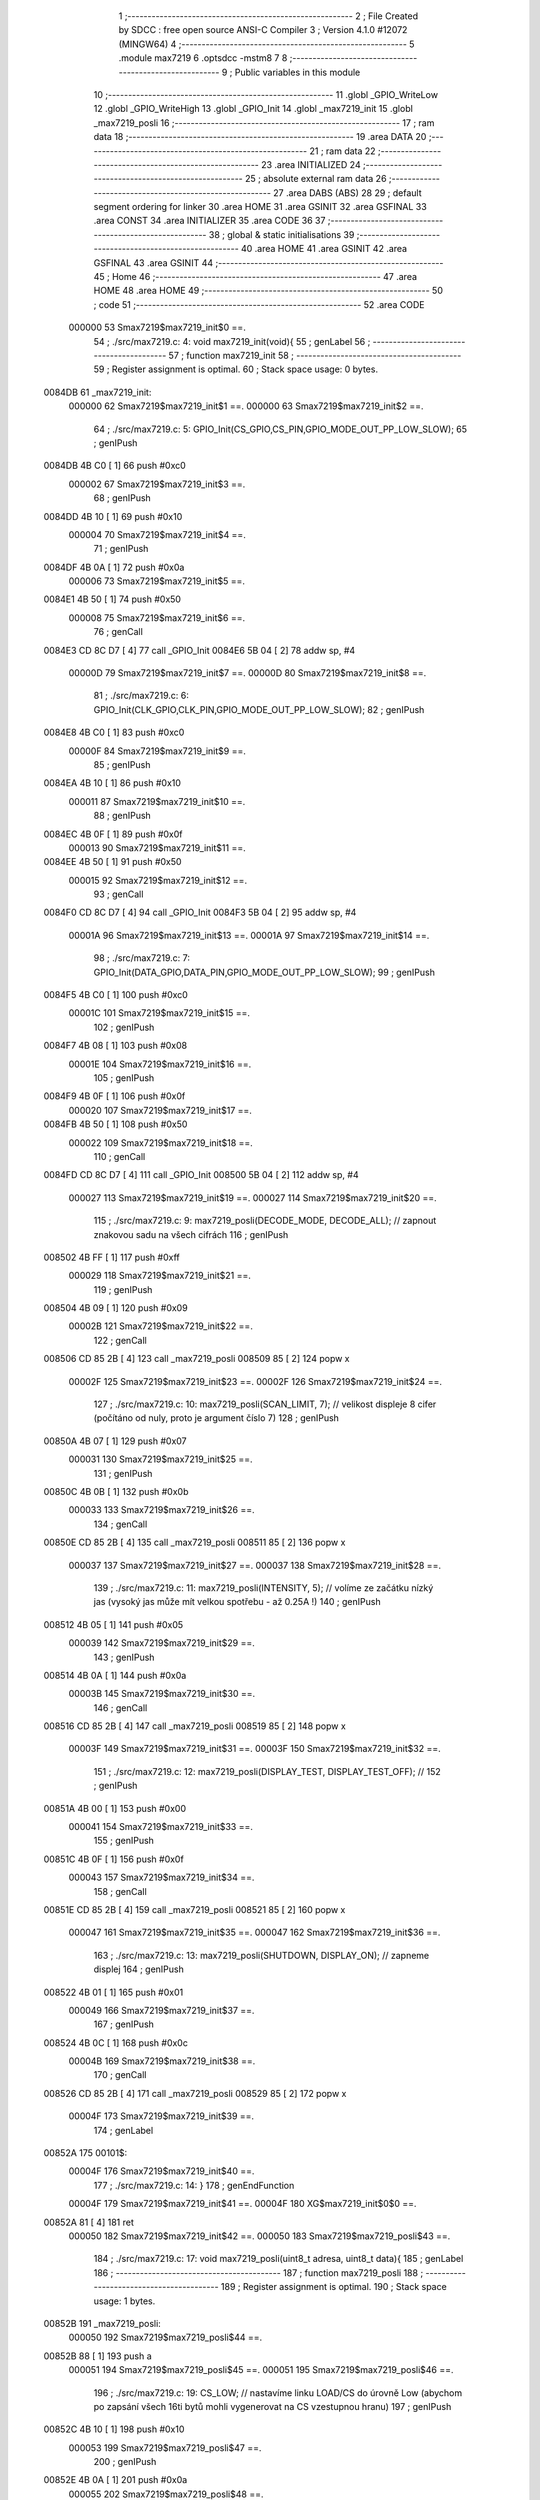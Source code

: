                                       1 ;--------------------------------------------------------
                                      2 ; File Created by SDCC : free open source ANSI-C Compiler
                                      3 ; Version 4.1.0 #12072 (MINGW64)
                                      4 ;--------------------------------------------------------
                                      5 	.module max7219
                                      6 	.optsdcc -mstm8
                                      7 	
                                      8 ;--------------------------------------------------------
                                      9 ; Public variables in this module
                                     10 ;--------------------------------------------------------
                                     11 	.globl _GPIO_WriteLow
                                     12 	.globl _GPIO_WriteHigh
                                     13 	.globl _GPIO_Init
                                     14 	.globl _max7219_init
                                     15 	.globl _max7219_posli
                                     16 ;--------------------------------------------------------
                                     17 ; ram data
                                     18 ;--------------------------------------------------------
                                     19 	.area DATA
                                     20 ;--------------------------------------------------------
                                     21 ; ram data
                                     22 ;--------------------------------------------------------
                                     23 	.area INITIALIZED
                                     24 ;--------------------------------------------------------
                                     25 ; absolute external ram data
                                     26 ;--------------------------------------------------------
                                     27 	.area DABS (ABS)
                                     28 
                                     29 ; default segment ordering for linker
                                     30 	.area HOME
                                     31 	.area GSINIT
                                     32 	.area GSFINAL
                                     33 	.area CONST
                                     34 	.area INITIALIZER
                                     35 	.area CODE
                                     36 
                                     37 ;--------------------------------------------------------
                                     38 ; global & static initialisations
                                     39 ;--------------------------------------------------------
                                     40 	.area HOME
                                     41 	.area GSINIT
                                     42 	.area GSFINAL
                                     43 	.area GSINIT
                                     44 ;--------------------------------------------------------
                                     45 ; Home
                                     46 ;--------------------------------------------------------
                                     47 	.area HOME
                                     48 	.area HOME
                                     49 ;--------------------------------------------------------
                                     50 ; code
                                     51 ;--------------------------------------------------------
                                     52 	.area CODE
                           000000    53 	Smax7219$max7219_init$0 ==.
                                     54 ;	./src/max7219.c: 4: void max7219_init(void){
                                     55 ; genLabel
                                     56 ;	-----------------------------------------
                                     57 ;	 function max7219_init
                                     58 ;	-----------------------------------------
                                     59 ;	Register assignment is optimal.
                                     60 ;	Stack space usage: 0 bytes.
      0084DB                         61 _max7219_init:
                           000000    62 	Smax7219$max7219_init$1 ==.
                           000000    63 	Smax7219$max7219_init$2 ==.
                                     64 ;	./src/max7219.c: 5: GPIO_Init(CS_GPIO,CS_PIN,GPIO_MODE_OUT_PP_LOW_SLOW);
                                     65 ; genIPush
      0084DB 4B C0            [ 1]   66 	push	#0xc0
                           000002    67 	Smax7219$max7219_init$3 ==.
                                     68 ; genIPush
      0084DD 4B 10            [ 1]   69 	push	#0x10
                           000004    70 	Smax7219$max7219_init$4 ==.
                                     71 ; genIPush
      0084DF 4B 0A            [ 1]   72 	push	#0x0a
                           000006    73 	Smax7219$max7219_init$5 ==.
      0084E1 4B 50            [ 1]   74 	push	#0x50
                           000008    75 	Smax7219$max7219_init$6 ==.
                                     76 ; genCall
      0084E3 CD 8C D7         [ 4]   77 	call	_GPIO_Init
      0084E6 5B 04            [ 2]   78 	addw	sp, #4
                           00000D    79 	Smax7219$max7219_init$7 ==.
                           00000D    80 	Smax7219$max7219_init$8 ==.
                                     81 ;	./src/max7219.c: 6: GPIO_Init(CLK_GPIO,CLK_PIN,GPIO_MODE_OUT_PP_LOW_SLOW);
                                     82 ; genIPush
      0084E8 4B C0            [ 1]   83 	push	#0xc0
                           00000F    84 	Smax7219$max7219_init$9 ==.
                                     85 ; genIPush
      0084EA 4B 10            [ 1]   86 	push	#0x10
                           000011    87 	Smax7219$max7219_init$10 ==.
                                     88 ; genIPush
      0084EC 4B 0F            [ 1]   89 	push	#0x0f
                           000013    90 	Smax7219$max7219_init$11 ==.
      0084EE 4B 50            [ 1]   91 	push	#0x50
                           000015    92 	Smax7219$max7219_init$12 ==.
                                     93 ; genCall
      0084F0 CD 8C D7         [ 4]   94 	call	_GPIO_Init
      0084F3 5B 04            [ 2]   95 	addw	sp, #4
                           00001A    96 	Smax7219$max7219_init$13 ==.
                           00001A    97 	Smax7219$max7219_init$14 ==.
                                     98 ;	./src/max7219.c: 7: GPIO_Init(DATA_GPIO,DATA_PIN,GPIO_MODE_OUT_PP_LOW_SLOW);
                                     99 ; genIPush
      0084F5 4B C0            [ 1]  100 	push	#0xc0
                           00001C   101 	Smax7219$max7219_init$15 ==.
                                    102 ; genIPush
      0084F7 4B 08            [ 1]  103 	push	#0x08
                           00001E   104 	Smax7219$max7219_init$16 ==.
                                    105 ; genIPush
      0084F9 4B 0F            [ 1]  106 	push	#0x0f
                           000020   107 	Smax7219$max7219_init$17 ==.
      0084FB 4B 50            [ 1]  108 	push	#0x50
                           000022   109 	Smax7219$max7219_init$18 ==.
                                    110 ; genCall
      0084FD CD 8C D7         [ 4]  111 	call	_GPIO_Init
      008500 5B 04            [ 2]  112 	addw	sp, #4
                           000027   113 	Smax7219$max7219_init$19 ==.
                           000027   114 	Smax7219$max7219_init$20 ==.
                                    115 ;	./src/max7219.c: 9: max7219_posli(DECODE_MODE, DECODE_ALL); // zapnout znakovou sadu na všech cifrách
                                    116 ; genIPush
      008502 4B FF            [ 1]  117 	push	#0xff
                           000029   118 	Smax7219$max7219_init$21 ==.
                                    119 ; genIPush
      008504 4B 09            [ 1]  120 	push	#0x09
                           00002B   121 	Smax7219$max7219_init$22 ==.
                                    122 ; genCall
      008506 CD 85 2B         [ 4]  123 	call	_max7219_posli
      008509 85               [ 2]  124 	popw	x
                           00002F   125 	Smax7219$max7219_init$23 ==.
                           00002F   126 	Smax7219$max7219_init$24 ==.
                                    127 ;	./src/max7219.c: 10: max7219_posli(SCAN_LIMIT, 7); // velikost displeje 8 cifer (počítáno od nuly, proto je argument číslo 7)
                                    128 ; genIPush
      00850A 4B 07            [ 1]  129 	push	#0x07
                           000031   130 	Smax7219$max7219_init$25 ==.
                                    131 ; genIPush
      00850C 4B 0B            [ 1]  132 	push	#0x0b
                           000033   133 	Smax7219$max7219_init$26 ==.
                                    134 ; genCall
      00850E CD 85 2B         [ 4]  135 	call	_max7219_posli
      008511 85               [ 2]  136 	popw	x
                           000037   137 	Smax7219$max7219_init$27 ==.
                           000037   138 	Smax7219$max7219_init$28 ==.
                                    139 ;	./src/max7219.c: 11: max7219_posli(INTENSITY, 5); // volíme ze začátku nízký jas (vysoký jas může mít velkou spotřebu - až 0.25A !)
                                    140 ; genIPush
      008512 4B 05            [ 1]  141 	push	#0x05
                           000039   142 	Smax7219$max7219_init$29 ==.
                                    143 ; genIPush
      008514 4B 0A            [ 1]  144 	push	#0x0a
                           00003B   145 	Smax7219$max7219_init$30 ==.
                                    146 ; genCall
      008516 CD 85 2B         [ 4]  147 	call	_max7219_posli
      008519 85               [ 2]  148 	popw	x
                           00003F   149 	Smax7219$max7219_init$31 ==.
                           00003F   150 	Smax7219$max7219_init$32 ==.
                                    151 ;	./src/max7219.c: 12: max7219_posli(DISPLAY_TEST, DISPLAY_TEST_OFF); // 
                                    152 ; genIPush
      00851A 4B 00            [ 1]  153 	push	#0x00
                           000041   154 	Smax7219$max7219_init$33 ==.
                                    155 ; genIPush
      00851C 4B 0F            [ 1]  156 	push	#0x0f
                           000043   157 	Smax7219$max7219_init$34 ==.
                                    158 ; genCall
      00851E CD 85 2B         [ 4]  159 	call	_max7219_posli
      008521 85               [ 2]  160 	popw	x
                           000047   161 	Smax7219$max7219_init$35 ==.
                           000047   162 	Smax7219$max7219_init$36 ==.
                                    163 ;	./src/max7219.c: 13: max7219_posli(SHUTDOWN, DISPLAY_ON); // zapneme displej
                                    164 ; genIPush
      008522 4B 01            [ 1]  165 	push	#0x01
                           000049   166 	Smax7219$max7219_init$37 ==.
                                    167 ; genIPush
      008524 4B 0C            [ 1]  168 	push	#0x0c
                           00004B   169 	Smax7219$max7219_init$38 ==.
                                    170 ; genCall
      008526 CD 85 2B         [ 4]  171 	call	_max7219_posli
      008529 85               [ 2]  172 	popw	x
                           00004F   173 	Smax7219$max7219_init$39 ==.
                                    174 ; genLabel
      00852A                        175 00101$:
                           00004F   176 	Smax7219$max7219_init$40 ==.
                                    177 ;	./src/max7219.c: 14: }
                                    178 ; genEndFunction
                           00004F   179 	Smax7219$max7219_init$41 ==.
                           00004F   180 	XG$max7219_init$0$0 ==.
      00852A 81               [ 4]  181 	ret
                           000050   182 	Smax7219$max7219_init$42 ==.
                           000050   183 	Smax7219$max7219_posli$43 ==.
                                    184 ;	./src/max7219.c: 17: void max7219_posli(uint8_t adresa, uint8_t data){
                                    185 ; genLabel
                                    186 ;	-----------------------------------------
                                    187 ;	 function max7219_posli
                                    188 ;	-----------------------------------------
                                    189 ;	Register assignment is optimal.
                                    190 ;	Stack space usage: 1 bytes.
      00852B                        191 _max7219_posli:
                           000050   192 	Smax7219$max7219_posli$44 ==.
      00852B 88               [ 1]  193 	push	a
                           000051   194 	Smax7219$max7219_posli$45 ==.
                           000051   195 	Smax7219$max7219_posli$46 ==.
                                    196 ;	./src/max7219.c: 19: CS_LOW; // nastavíme linku LOAD/CS do úrovně Low (abychom po zapsání všech 16ti bytů mohli vygenerovat na CS vzestupnou hranu)
                                    197 ; genIPush
      00852C 4B 10            [ 1]  198 	push	#0x10
                           000053   199 	Smax7219$max7219_posli$47 ==.
                                    200 ; genIPush
      00852E 4B 0A            [ 1]  201 	push	#0x0a
                           000055   202 	Smax7219$max7219_posli$48 ==.
      008530 4B 50            [ 1]  203 	push	#0x50
                           000057   204 	Smax7219$max7219_posli$49 ==.
                                    205 ; genCall
      008532 CD 8D FA         [ 4]  206 	call	_GPIO_WriteLow
      008535 5B 03            [ 2]  207 	addw	sp, #3
                           00005C   208 	Smax7219$max7219_posli$50 ==.
                           00005C   209 	Smax7219$max7219_posli$51 ==.
                                    210 ;	./src/max7219.c: 22: maska = 0b10000000; // lepší zápis je: maska = 1<<7
                                    211 ; genAssign
      008537 A6 80            [ 1]  212 	ld	a, #0x80
      008539 6B 01            [ 1]  213 	ld	(0x01, sp), a
                           000060   214 	Smax7219$max7219_posli$52 ==.
                                    215 ;	./src/max7219.c: 23: CLK_LOW; // připravíme si na CLK vstup budiče úroveň Low
                                    216 ; genIPush
      00853B 4B 10            [ 1]  217 	push	#0x10
                           000062   218 	Smax7219$max7219_posli$53 ==.
                                    219 ; genIPush
      00853D 4B 0F            [ 1]  220 	push	#0x0f
                           000064   221 	Smax7219$max7219_posli$54 ==.
      00853F 4B 50            [ 1]  222 	push	#0x50
                           000066   223 	Smax7219$max7219_posli$55 ==.
                                    224 ; genCall
      008541 CD 8D FA         [ 4]  225 	call	_GPIO_WriteLow
      008544 5B 03            [ 2]  226 	addw	sp, #3
                           00006B   227 	Smax7219$max7219_posli$56 ==.
                           00006B   228 	Smax7219$max7219_posli$57 ==.
                                    229 ;	./src/max7219.c: 24: while(maska){ // dokud jsme neposlali všech 8 bitů
                                    230 ; genLabel
      008546                        231 00104$:
                                    232 ; genIfx
      008546 0D 01            [ 1]  233 	tnz	(0x01, sp)
      008548 26 03            [ 1]  234 	jrne	00145$
      00854A CC 85 8B         [ 2]  235 	jp	00106$
      00854D                        236 00145$:
                           000072   237 	Smax7219$max7219_posli$58 ==.
                           000072   238 	Smax7219$max7219_posli$59 ==.
                                    239 ;	./src/max7219.c: 25: if(maska & adresa){ // pokud má právě vysílaný bit hodnotu 1
                                    240 ; genAnd
      00854D 7B 01            [ 1]  241 	ld	a, (0x01, sp)
      00854F 14 04            [ 1]  242 	and	a, (0x04, sp)
                                    243 ; genIfx
      008551 4D               [ 1]  244 	tnz	a
      008552 26 03            [ 1]  245 	jrne	00146$
      008554 CC 85 65         [ 2]  246 	jp	00102$
      008557                        247 00146$:
                           00007C   248 	Smax7219$max7219_posli$60 ==.
                           00007C   249 	Smax7219$max7219_posli$61 ==.
                                    250 ;	./src/max7219.c: 26: DATA_HIGH; // nastavíme budiči vstup DIN do úrovně High
                                    251 ; genIPush
      008557 4B 08            [ 1]  252 	push	#0x08
                           00007E   253 	Smax7219$max7219_posli$62 ==.
                                    254 ; genIPush
      008559 4B 0F            [ 1]  255 	push	#0x0f
                           000080   256 	Smax7219$max7219_posli$63 ==.
      00855B 4B 50            [ 1]  257 	push	#0x50
                           000082   258 	Smax7219$max7219_posli$64 ==.
                                    259 ; genCall
      00855D CD 8D F3         [ 4]  260 	call	_GPIO_WriteHigh
      008560 5B 03            [ 2]  261 	addw	sp, #3
                           000087   262 	Smax7219$max7219_posli$65 ==.
                           000087   263 	Smax7219$max7219_posli$66 ==.
                                    264 ; genGoto
      008562 CC 85 70         [ 2]  265 	jp	00103$
                                    266 ; genLabel
      008565                        267 00102$:
                           00008A   268 	Smax7219$max7219_posli$67 ==.
                           00008A   269 	Smax7219$max7219_posli$68 ==.
                                    270 ;	./src/max7219.c: 29: DATA_LOW;	// ... nastavíme budiči vstup DIN do úrovně Low
                                    271 ; genIPush
      008565 4B 08            [ 1]  272 	push	#0x08
                           00008C   273 	Smax7219$max7219_posli$69 ==.
                                    274 ; genIPush
      008567 4B 0F            [ 1]  275 	push	#0x0f
                           00008E   276 	Smax7219$max7219_posli$70 ==.
      008569 4B 50            [ 1]  277 	push	#0x50
                           000090   278 	Smax7219$max7219_posli$71 ==.
                                    279 ; genCall
      00856B CD 8D FA         [ 4]  280 	call	_GPIO_WriteLow
      00856E 5B 03            [ 2]  281 	addw	sp, #3
                           000095   282 	Smax7219$max7219_posli$72 ==.
                           000095   283 	Smax7219$max7219_posli$73 ==.
                                    284 ; genLabel
      008570                        285 00103$:
                           000095   286 	Smax7219$max7219_posli$74 ==.
                                    287 ;	./src/max7219.c: 31: CLK_HIGH; // přejdeme na CLK z úrovně Low do úrovně High, a budič si zapíše hodnotu bitu, kterou jsme nastavili na DIN
                                    288 ; genIPush
      008570 4B 10            [ 1]  289 	push	#0x10
                           000097   290 	Smax7219$max7219_posli$75 ==.
                                    291 ; genIPush
      008572 4B 0F            [ 1]  292 	push	#0x0f
                           000099   293 	Smax7219$max7219_posli$76 ==.
      008574 4B 50            [ 1]  294 	push	#0x50
                           00009B   295 	Smax7219$max7219_posli$77 ==.
                                    296 ; genCall
      008576 CD 8D F3         [ 4]  297 	call	_GPIO_WriteHigh
      008579 5B 03            [ 2]  298 	addw	sp, #3
                           0000A0   299 	Smax7219$max7219_posli$78 ==.
                           0000A0   300 	Smax7219$max7219_posli$79 ==.
                                    301 ;	./src/max7219.c: 32: maska = maska>>1; // rotujeme masku abychom v příštím kroku vysílali nižší bit
                                    302 ; genRightShiftLiteral
      00857B 04 01            [ 1]  303 	srl	(0x01, sp)
                           0000A2   304 	Smax7219$max7219_posli$80 ==.
                                    305 ;	./src/max7219.c: 33: CLK_LOW; // vrátíme CLK zpět do Low abychom mohli celý proces vysílání bitu opakovat
                                    306 ; genIPush
      00857D 4B 10            [ 1]  307 	push	#0x10
                           0000A4   308 	Smax7219$max7219_posli$81 ==.
                                    309 ; genIPush
      00857F 4B 0F            [ 1]  310 	push	#0x0f
                           0000A6   311 	Smax7219$max7219_posli$82 ==.
      008581 4B 50            [ 1]  312 	push	#0x50
                           0000A8   313 	Smax7219$max7219_posli$83 ==.
                                    314 ; genCall
      008583 CD 8D FA         [ 4]  315 	call	_GPIO_WriteLow
      008586 5B 03            [ 2]  316 	addw	sp, #3
                           0000AD   317 	Smax7219$max7219_posli$84 ==.
                           0000AD   318 	Smax7219$max7219_posli$85 ==.
                                    319 ; genGoto
      008588 CC 85 46         [ 2]  320 	jp	00104$
                                    321 ; genLabel
      00858B                        322 00106$:
                           0000B0   323 	Smax7219$max7219_posli$86 ==.
                                    324 ;	./src/max7219.c: 37: maska = 0b10000000;
                                    325 ; genAssign
      00858B A6 80            [ 1]  326 	ld	a, #0x80
      00858D 6B 01            [ 1]  327 	ld	(0x01, sp), a
                           0000B4   328 	Smax7219$max7219_posli$87 ==.
                                    329 ;	./src/max7219.c: 38: while(maska){ // dokud jsme neposlali všech 8 bitů
                                    330 ; genLabel
      00858F                        331 00110$:
                                    332 ; genIfx
      00858F 0D 01            [ 1]  333 	tnz	(0x01, sp)
      008591 26 03            [ 1]  334 	jrne	00147$
      008593 CC 85 D4         [ 2]  335 	jp	00112$
      008596                        336 00147$:
                           0000BB   337 	Smax7219$max7219_posli$88 ==.
                           0000BB   338 	Smax7219$max7219_posli$89 ==.
                                    339 ;	./src/max7219.c: 39: if(maska & data){ // pokud má právě vysílaný bit hodnotu 1
                                    340 ; genAnd
      008596 7B 01            [ 1]  341 	ld	a, (0x01, sp)
      008598 14 05            [ 1]  342 	and	a, (0x05, sp)
                                    343 ; genIfx
      00859A 4D               [ 1]  344 	tnz	a
      00859B 26 03            [ 1]  345 	jrne	00148$
      00859D CC 85 AE         [ 2]  346 	jp	00108$
      0085A0                        347 00148$:
                           0000C5   348 	Smax7219$max7219_posli$90 ==.
                           0000C5   349 	Smax7219$max7219_posli$91 ==.
                                    350 ;	./src/max7219.c: 40: DATA_HIGH; // nastavíme budiči vstup DIN do úrovně High
                                    351 ; genIPush
      0085A0 4B 08            [ 1]  352 	push	#0x08
                           0000C7   353 	Smax7219$max7219_posli$92 ==.
                                    354 ; genIPush
      0085A2 4B 0F            [ 1]  355 	push	#0x0f
                           0000C9   356 	Smax7219$max7219_posli$93 ==.
      0085A4 4B 50            [ 1]  357 	push	#0x50
                           0000CB   358 	Smax7219$max7219_posli$94 ==.
                                    359 ; genCall
      0085A6 CD 8D F3         [ 4]  360 	call	_GPIO_WriteHigh
      0085A9 5B 03            [ 2]  361 	addw	sp, #3
                           0000D0   362 	Smax7219$max7219_posli$95 ==.
                           0000D0   363 	Smax7219$max7219_posli$96 ==.
                                    364 ; genGoto
      0085AB CC 85 B9         [ 2]  365 	jp	00109$
                                    366 ; genLabel
      0085AE                        367 00108$:
                           0000D3   368 	Smax7219$max7219_posli$97 ==.
                           0000D3   369 	Smax7219$max7219_posli$98 ==.
                                    370 ;	./src/max7219.c: 43: DATA_LOW;	// ... nastavíme budiči vstup DIN do úrovně Low
                                    371 ; genIPush
      0085AE 4B 08            [ 1]  372 	push	#0x08
                           0000D5   373 	Smax7219$max7219_posli$99 ==.
                                    374 ; genIPush
      0085B0 4B 0F            [ 1]  375 	push	#0x0f
                           0000D7   376 	Smax7219$max7219_posli$100 ==.
      0085B2 4B 50            [ 1]  377 	push	#0x50
                           0000D9   378 	Smax7219$max7219_posli$101 ==.
                                    379 ; genCall
      0085B4 CD 8D FA         [ 4]  380 	call	_GPIO_WriteLow
      0085B7 5B 03            [ 2]  381 	addw	sp, #3
                           0000DE   382 	Smax7219$max7219_posli$102 ==.
                           0000DE   383 	Smax7219$max7219_posli$103 ==.
                                    384 ; genLabel
      0085B9                        385 00109$:
                           0000DE   386 	Smax7219$max7219_posli$104 ==.
                                    387 ;	./src/max7219.c: 45: CLK_HIGH; // přejdeme na CLK z úrovně Low do úrovně High, a v budič si zapíše hodnotu bitu, kterou jsme nastavili na DIN
                                    388 ; genIPush
      0085B9 4B 10            [ 1]  389 	push	#0x10
                           0000E0   390 	Smax7219$max7219_posli$105 ==.
                                    391 ; genIPush
      0085BB 4B 0F            [ 1]  392 	push	#0x0f
                           0000E2   393 	Smax7219$max7219_posli$106 ==.
      0085BD 4B 50            [ 1]  394 	push	#0x50
                           0000E4   395 	Smax7219$max7219_posli$107 ==.
                                    396 ; genCall
      0085BF CD 8D F3         [ 4]  397 	call	_GPIO_WriteHigh
      0085C2 5B 03            [ 2]  398 	addw	sp, #3
                           0000E9   399 	Smax7219$max7219_posli$108 ==.
                           0000E9   400 	Smax7219$max7219_posli$109 ==.
                                    401 ;	./src/max7219.c: 46: maska = maska>>1; // rotujeme masku abychom v příštím kroku vysílali nižší bit
                                    402 ; genRightShiftLiteral
      0085C4 04 01            [ 1]  403 	srl	(0x01, sp)
                           0000EB   404 	Smax7219$max7219_posli$110 ==.
                                    405 ;	./src/max7219.c: 47: CLK_LOW; // vrátíme CLK zpět do Low abychom mohli celý proces vysílání bitu opakovat
                                    406 ; genIPush
      0085C6 4B 10            [ 1]  407 	push	#0x10
                           0000ED   408 	Smax7219$max7219_posli$111 ==.
                                    409 ; genIPush
      0085C8 4B 0F            [ 1]  410 	push	#0x0f
                           0000EF   411 	Smax7219$max7219_posli$112 ==.
      0085CA 4B 50            [ 1]  412 	push	#0x50
                           0000F1   413 	Smax7219$max7219_posli$113 ==.
                                    414 ; genCall
      0085CC CD 8D FA         [ 4]  415 	call	_GPIO_WriteLow
      0085CF 5B 03            [ 2]  416 	addw	sp, #3
                           0000F6   417 	Smax7219$max7219_posli$114 ==.
                           0000F6   418 	Smax7219$max7219_posli$115 ==.
                                    419 ; genGoto
      0085D1 CC 85 8F         [ 2]  420 	jp	00110$
                                    421 ; genLabel
      0085D4                        422 00112$:
                           0000F9   423 	Smax7219$max7219_posli$116 ==.
                                    424 ;	./src/max7219.c: 50: CS_HIGH; // nastavíme LOAD/CS z úrovně Low do úrovně High a vygenerujeme tím vzestupnou hranu (pokyn pro MAX7219 aby zpracoval náš příkaz)
                                    425 ; genIPush
      0085D4 4B 10            [ 1]  426 	push	#0x10
                           0000FB   427 	Smax7219$max7219_posli$117 ==.
                                    428 ; genIPush
      0085D6 4B 0A            [ 1]  429 	push	#0x0a
                           0000FD   430 	Smax7219$max7219_posli$118 ==.
      0085D8 4B 50            [ 1]  431 	push	#0x50
                           0000FF   432 	Smax7219$max7219_posli$119 ==.
                                    433 ; genCall
      0085DA CD 8D F3         [ 4]  434 	call	_GPIO_WriteHigh
      0085DD 5B 03            [ 2]  435 	addw	sp, #3
                           000104   436 	Smax7219$max7219_posli$120 ==.
                                    437 ; genLabel
      0085DF                        438 00113$:
                           000104   439 	Smax7219$max7219_posli$121 ==.
                                    440 ;	./src/max7219.c: 51: }
                                    441 ; genEndFunction
      0085DF 84               [ 1]  442 	pop	a
                           000105   443 	Smax7219$max7219_posli$122 ==.
                           000105   444 	Smax7219$max7219_posli$123 ==.
                           000105   445 	XG$max7219_posli$0$0 ==.
      0085E0 81               [ 4]  446 	ret
                           000106   447 	Smax7219$max7219_posli$124 ==.
                                    448 	.area CODE
                                    449 	.area CONST
                                    450 	.area INITIALIZER
                                    451 	.area CABS (ABS)
                                    452 
                                    453 	.area .debug_line (NOLOAD)
      000447 00 00 01 44            454 	.dw	0,Ldebug_line_end-Ldebug_line_start
      00044B                        455 Ldebug_line_start:
      00044B 00 02                  456 	.dw	2
      00044D 00 00 00 70            457 	.dw	0,Ldebug_line_stmt-6-Ldebug_line_start
      000451 01                     458 	.db	1
      000452 01                     459 	.db	1
      000453 FB                     460 	.db	-5
      000454 0F                     461 	.db	15
      000455 0A                     462 	.db	10
      000456 00                     463 	.db	0
      000457 01                     464 	.db	1
      000458 01                     465 	.db	1
      000459 01                     466 	.db	1
      00045A 01                     467 	.db	1
      00045B 00                     468 	.db	0
      00045C 00                     469 	.db	0
      00045D 00                     470 	.db	0
      00045E 01                     471 	.db	1
      00045F 43 3A 5C 50 72 6F 67   472 	.ascii "C:\Program Files\SDCC\bin\..\include\stm8"
             72 61 6D 20 46 69 6C
             65 73 5C 53 44 43 43
             08 69 6E 5C 2E 2E 5C
             69 6E 63 6C 75 64 65
             5C 73 74 6D 38
      000487 00                     473 	.db	0
      000488 43 3A 5C 50 72 6F 67   474 	.ascii "C:\Program Files\SDCC\bin\..\include"
             72 61 6D 20 46 69 6C
             65 73 5C 53 44 43 43
             08 69 6E 5C 2E 2E 5C
             69 6E 63 6C 75 64 65
      0004AB 00                     475 	.db	0
      0004AC 00                     476 	.db	0
      0004AD 2E 2F 73 72 63 2F 6D   477 	.ascii "./src/max7219.c"
             61 78 37 32 31 39 2E
             63
      0004BC 00                     478 	.db	0
      0004BD 00                     479 	.uleb128	0
      0004BE 00                     480 	.uleb128	0
      0004BF 00                     481 	.uleb128	0
      0004C0 00                     482 	.db	0
      0004C1                        483 Ldebug_line_stmt:
      0004C1 00                     484 	.db	0
      0004C2 05                     485 	.uleb128	5
      0004C3 02                     486 	.db	2
      0004C4 00 00 84 DB            487 	.dw	0,(Smax7219$max7219_init$0)
      0004C8 03                     488 	.db	3
      0004C9 03                     489 	.sleb128	3
      0004CA 01                     490 	.db	1
      0004CB 09                     491 	.db	9
      0004CC 00 00                  492 	.dw	Smax7219$max7219_init$2-Smax7219$max7219_init$0
      0004CE 03                     493 	.db	3
      0004CF 01                     494 	.sleb128	1
      0004D0 01                     495 	.db	1
      0004D1 09                     496 	.db	9
      0004D2 00 0D                  497 	.dw	Smax7219$max7219_init$8-Smax7219$max7219_init$2
      0004D4 03                     498 	.db	3
      0004D5 01                     499 	.sleb128	1
      0004D6 01                     500 	.db	1
      0004D7 09                     501 	.db	9
      0004D8 00 0D                  502 	.dw	Smax7219$max7219_init$14-Smax7219$max7219_init$8
      0004DA 03                     503 	.db	3
      0004DB 01                     504 	.sleb128	1
      0004DC 01                     505 	.db	1
      0004DD 09                     506 	.db	9
      0004DE 00 0D                  507 	.dw	Smax7219$max7219_init$20-Smax7219$max7219_init$14
      0004E0 03                     508 	.db	3
      0004E1 02                     509 	.sleb128	2
      0004E2 01                     510 	.db	1
      0004E3 09                     511 	.db	9
      0004E4 00 08                  512 	.dw	Smax7219$max7219_init$24-Smax7219$max7219_init$20
      0004E6 03                     513 	.db	3
      0004E7 01                     514 	.sleb128	1
      0004E8 01                     515 	.db	1
      0004E9 09                     516 	.db	9
      0004EA 00 08                  517 	.dw	Smax7219$max7219_init$28-Smax7219$max7219_init$24
      0004EC 03                     518 	.db	3
      0004ED 01                     519 	.sleb128	1
      0004EE 01                     520 	.db	1
      0004EF 09                     521 	.db	9
      0004F0 00 08                  522 	.dw	Smax7219$max7219_init$32-Smax7219$max7219_init$28
      0004F2 03                     523 	.db	3
      0004F3 01                     524 	.sleb128	1
      0004F4 01                     525 	.db	1
      0004F5 09                     526 	.db	9
      0004F6 00 08                  527 	.dw	Smax7219$max7219_init$36-Smax7219$max7219_init$32
      0004F8 03                     528 	.db	3
      0004F9 01                     529 	.sleb128	1
      0004FA 01                     530 	.db	1
      0004FB 09                     531 	.db	9
      0004FC 00 08                  532 	.dw	Smax7219$max7219_init$40-Smax7219$max7219_init$36
      0004FE 03                     533 	.db	3
      0004FF 01                     534 	.sleb128	1
      000500 01                     535 	.db	1
      000501 09                     536 	.db	9
      000502 00 01                  537 	.dw	1+Smax7219$max7219_init$41-Smax7219$max7219_init$40
      000504 00                     538 	.db	0
      000505 01                     539 	.uleb128	1
      000506 01                     540 	.db	1
      000507 00                     541 	.db	0
      000508 05                     542 	.uleb128	5
      000509 02                     543 	.db	2
      00050A 00 00 85 2B            544 	.dw	0,(Smax7219$max7219_posli$43)
      00050E 03                     545 	.db	3
      00050F 10                     546 	.sleb128	16
      000510 01                     547 	.db	1
      000511 09                     548 	.db	9
      000512 00 01                  549 	.dw	Smax7219$max7219_posli$46-Smax7219$max7219_posli$43
      000514 03                     550 	.db	3
      000515 02                     551 	.sleb128	2
      000516 01                     552 	.db	1
      000517 09                     553 	.db	9
      000518 00 0B                  554 	.dw	Smax7219$max7219_posli$51-Smax7219$max7219_posli$46
      00051A 03                     555 	.db	3
      00051B 03                     556 	.sleb128	3
      00051C 01                     557 	.db	1
      00051D 09                     558 	.db	9
      00051E 00 04                  559 	.dw	Smax7219$max7219_posli$52-Smax7219$max7219_posli$51
      000520 03                     560 	.db	3
      000521 01                     561 	.sleb128	1
      000522 01                     562 	.db	1
      000523 09                     563 	.db	9
      000524 00 0B                  564 	.dw	Smax7219$max7219_posli$57-Smax7219$max7219_posli$52
      000526 03                     565 	.db	3
      000527 01                     566 	.sleb128	1
      000528 01                     567 	.db	1
      000529 09                     568 	.db	9
      00052A 00 07                  569 	.dw	Smax7219$max7219_posli$59-Smax7219$max7219_posli$57
      00052C 03                     570 	.db	3
      00052D 01                     571 	.sleb128	1
      00052E 01                     572 	.db	1
      00052F 09                     573 	.db	9
      000530 00 0A                  574 	.dw	Smax7219$max7219_posli$61-Smax7219$max7219_posli$59
      000532 03                     575 	.db	3
      000533 01                     576 	.sleb128	1
      000534 01                     577 	.db	1
      000535 09                     578 	.db	9
      000536 00 0E                  579 	.dw	Smax7219$max7219_posli$68-Smax7219$max7219_posli$61
      000538 03                     580 	.db	3
      000539 03                     581 	.sleb128	3
      00053A 01                     582 	.db	1
      00053B 09                     583 	.db	9
      00053C 00 0B                  584 	.dw	Smax7219$max7219_posli$74-Smax7219$max7219_posli$68
      00053E 03                     585 	.db	3
      00053F 02                     586 	.sleb128	2
      000540 01                     587 	.db	1
      000541 09                     588 	.db	9
      000542 00 0B                  589 	.dw	Smax7219$max7219_posli$79-Smax7219$max7219_posli$74
      000544 03                     590 	.db	3
      000545 01                     591 	.sleb128	1
      000546 01                     592 	.db	1
      000547 09                     593 	.db	9
      000548 00 02                  594 	.dw	Smax7219$max7219_posli$80-Smax7219$max7219_posli$79
      00054A 03                     595 	.db	3
      00054B 01                     596 	.sleb128	1
      00054C 01                     597 	.db	1
      00054D 09                     598 	.db	9
      00054E 00 0E                  599 	.dw	Smax7219$max7219_posli$86-Smax7219$max7219_posli$80
      000550 03                     600 	.db	3
      000551 04                     601 	.sleb128	4
      000552 01                     602 	.db	1
      000553 09                     603 	.db	9
      000554 00 04                  604 	.dw	Smax7219$max7219_posli$87-Smax7219$max7219_posli$86
      000556 03                     605 	.db	3
      000557 01                     606 	.sleb128	1
      000558 01                     607 	.db	1
      000559 09                     608 	.db	9
      00055A 00 07                  609 	.dw	Smax7219$max7219_posli$89-Smax7219$max7219_posli$87
      00055C 03                     610 	.db	3
      00055D 01                     611 	.sleb128	1
      00055E 01                     612 	.db	1
      00055F 09                     613 	.db	9
      000560 00 0A                  614 	.dw	Smax7219$max7219_posli$91-Smax7219$max7219_posli$89
      000562 03                     615 	.db	3
      000563 01                     616 	.sleb128	1
      000564 01                     617 	.db	1
      000565 09                     618 	.db	9
      000566 00 0E                  619 	.dw	Smax7219$max7219_posli$98-Smax7219$max7219_posli$91
      000568 03                     620 	.db	3
      000569 03                     621 	.sleb128	3
      00056A 01                     622 	.db	1
      00056B 09                     623 	.db	9
      00056C 00 0B                  624 	.dw	Smax7219$max7219_posli$104-Smax7219$max7219_posli$98
      00056E 03                     625 	.db	3
      00056F 02                     626 	.sleb128	2
      000570 01                     627 	.db	1
      000571 09                     628 	.db	9
      000572 00 0B                  629 	.dw	Smax7219$max7219_posli$109-Smax7219$max7219_posli$104
      000574 03                     630 	.db	3
      000575 01                     631 	.sleb128	1
      000576 01                     632 	.db	1
      000577 09                     633 	.db	9
      000578 00 02                  634 	.dw	Smax7219$max7219_posli$110-Smax7219$max7219_posli$109
      00057A 03                     635 	.db	3
      00057B 01                     636 	.sleb128	1
      00057C 01                     637 	.db	1
      00057D 09                     638 	.db	9
      00057E 00 0E                  639 	.dw	Smax7219$max7219_posli$116-Smax7219$max7219_posli$110
      000580 03                     640 	.db	3
      000581 03                     641 	.sleb128	3
      000582 01                     642 	.db	1
      000583 09                     643 	.db	9
      000584 00 0B                  644 	.dw	Smax7219$max7219_posli$121-Smax7219$max7219_posli$116
      000586 03                     645 	.db	3
      000587 01                     646 	.sleb128	1
      000588 01                     647 	.db	1
      000589 09                     648 	.db	9
      00058A 00 02                  649 	.dw	1+Smax7219$max7219_posli$123-Smax7219$max7219_posli$121
      00058C 00                     650 	.db	0
      00058D 01                     651 	.uleb128	1
      00058E 01                     652 	.db	1
      00058F                        653 Ldebug_line_end:
                                    654 
                                    655 	.area .debug_loc (NOLOAD)
      000A10                        656 Ldebug_loc_start:
      000A10 00 00 85 E0            657 	.dw	0,(Smax7219$max7219_posli$122)
      000A14 00 00 85 E1            658 	.dw	0,(Smax7219$max7219_posli$124)
      000A18 00 02                  659 	.dw	2
      000A1A 78                     660 	.db	120
      000A1B 01                     661 	.sleb128	1
      000A1C 00 00 85 DF            662 	.dw	0,(Smax7219$max7219_posli$120)
      000A20 00 00 85 E0            663 	.dw	0,(Smax7219$max7219_posli$122)
      000A24 00 02                  664 	.dw	2
      000A26 78                     665 	.db	120
      000A27 02                     666 	.sleb128	2
      000A28 00 00 85 DA            667 	.dw	0,(Smax7219$max7219_posli$119)
      000A2C 00 00 85 DF            668 	.dw	0,(Smax7219$max7219_posli$120)
      000A30 00 02                  669 	.dw	2
      000A32 78                     670 	.db	120
      000A33 05                     671 	.sleb128	5
      000A34 00 00 85 D8            672 	.dw	0,(Smax7219$max7219_posli$118)
      000A38 00 00 85 DA            673 	.dw	0,(Smax7219$max7219_posli$119)
      000A3C 00 02                  674 	.dw	2
      000A3E 78                     675 	.db	120
      000A3F 04                     676 	.sleb128	4
      000A40 00 00 85 D6            677 	.dw	0,(Smax7219$max7219_posli$117)
      000A44 00 00 85 D8            678 	.dw	0,(Smax7219$max7219_posli$118)
      000A48 00 02                  679 	.dw	2
      000A4A 78                     680 	.db	120
      000A4B 03                     681 	.sleb128	3
      000A4C 00 00 85 D1            682 	.dw	0,(Smax7219$max7219_posli$114)
      000A50 00 00 85 D6            683 	.dw	0,(Smax7219$max7219_posli$117)
      000A54 00 02                  684 	.dw	2
      000A56 78                     685 	.db	120
      000A57 02                     686 	.sleb128	2
      000A58 00 00 85 CC            687 	.dw	0,(Smax7219$max7219_posli$113)
      000A5C 00 00 85 D1            688 	.dw	0,(Smax7219$max7219_posli$114)
      000A60 00 02                  689 	.dw	2
      000A62 78                     690 	.db	120
      000A63 05                     691 	.sleb128	5
      000A64 00 00 85 CA            692 	.dw	0,(Smax7219$max7219_posli$112)
      000A68 00 00 85 CC            693 	.dw	0,(Smax7219$max7219_posli$113)
      000A6C 00 02                  694 	.dw	2
      000A6E 78                     695 	.db	120
      000A6F 04                     696 	.sleb128	4
      000A70 00 00 85 C8            697 	.dw	0,(Smax7219$max7219_posli$111)
      000A74 00 00 85 CA            698 	.dw	0,(Smax7219$max7219_posli$112)
      000A78 00 02                  699 	.dw	2
      000A7A 78                     700 	.db	120
      000A7B 03                     701 	.sleb128	3
      000A7C 00 00 85 C4            702 	.dw	0,(Smax7219$max7219_posli$108)
      000A80 00 00 85 C8            703 	.dw	0,(Smax7219$max7219_posli$111)
      000A84 00 02                  704 	.dw	2
      000A86 78                     705 	.db	120
      000A87 02                     706 	.sleb128	2
      000A88 00 00 85 BF            707 	.dw	0,(Smax7219$max7219_posli$107)
      000A8C 00 00 85 C4            708 	.dw	0,(Smax7219$max7219_posli$108)
      000A90 00 02                  709 	.dw	2
      000A92 78                     710 	.db	120
      000A93 05                     711 	.sleb128	5
      000A94 00 00 85 BD            712 	.dw	0,(Smax7219$max7219_posli$106)
      000A98 00 00 85 BF            713 	.dw	0,(Smax7219$max7219_posli$107)
      000A9C 00 02                  714 	.dw	2
      000A9E 78                     715 	.db	120
      000A9F 04                     716 	.sleb128	4
      000AA0 00 00 85 BB            717 	.dw	0,(Smax7219$max7219_posli$105)
      000AA4 00 00 85 BD            718 	.dw	0,(Smax7219$max7219_posli$106)
      000AA8 00 02                  719 	.dw	2
      000AAA 78                     720 	.db	120
      000AAB 03                     721 	.sleb128	3
      000AAC 00 00 85 B9            722 	.dw	0,(Smax7219$max7219_posli$102)
      000AB0 00 00 85 BB            723 	.dw	0,(Smax7219$max7219_posli$105)
      000AB4 00 02                  724 	.dw	2
      000AB6 78                     725 	.db	120
      000AB7 02                     726 	.sleb128	2
      000AB8 00 00 85 B4            727 	.dw	0,(Smax7219$max7219_posli$101)
      000ABC 00 00 85 B9            728 	.dw	0,(Smax7219$max7219_posli$102)
      000AC0 00 02                  729 	.dw	2
      000AC2 78                     730 	.db	120
      000AC3 05                     731 	.sleb128	5
      000AC4 00 00 85 B2            732 	.dw	0,(Smax7219$max7219_posli$100)
      000AC8 00 00 85 B4            733 	.dw	0,(Smax7219$max7219_posli$101)
      000ACC 00 02                  734 	.dw	2
      000ACE 78                     735 	.db	120
      000ACF 04                     736 	.sleb128	4
      000AD0 00 00 85 B0            737 	.dw	0,(Smax7219$max7219_posli$99)
      000AD4 00 00 85 B2            738 	.dw	0,(Smax7219$max7219_posli$100)
      000AD8 00 02                  739 	.dw	2
      000ADA 78                     740 	.db	120
      000ADB 03                     741 	.sleb128	3
      000ADC 00 00 85 AB            742 	.dw	0,(Smax7219$max7219_posli$95)
      000AE0 00 00 85 B0            743 	.dw	0,(Smax7219$max7219_posli$99)
      000AE4 00 02                  744 	.dw	2
      000AE6 78                     745 	.db	120
      000AE7 02                     746 	.sleb128	2
      000AE8 00 00 85 A6            747 	.dw	0,(Smax7219$max7219_posli$94)
      000AEC 00 00 85 AB            748 	.dw	0,(Smax7219$max7219_posli$95)
      000AF0 00 02                  749 	.dw	2
      000AF2 78                     750 	.db	120
      000AF3 05                     751 	.sleb128	5
      000AF4 00 00 85 A4            752 	.dw	0,(Smax7219$max7219_posli$93)
      000AF8 00 00 85 A6            753 	.dw	0,(Smax7219$max7219_posli$94)
      000AFC 00 02                  754 	.dw	2
      000AFE 78                     755 	.db	120
      000AFF 04                     756 	.sleb128	4
      000B00 00 00 85 A2            757 	.dw	0,(Smax7219$max7219_posli$92)
      000B04 00 00 85 A4            758 	.dw	0,(Smax7219$max7219_posli$93)
      000B08 00 02                  759 	.dw	2
      000B0A 78                     760 	.db	120
      000B0B 03                     761 	.sleb128	3
      000B0C 00 00 85 88            762 	.dw	0,(Smax7219$max7219_posli$84)
      000B10 00 00 85 A2            763 	.dw	0,(Smax7219$max7219_posli$92)
      000B14 00 02                  764 	.dw	2
      000B16 78                     765 	.db	120
      000B17 02                     766 	.sleb128	2
      000B18 00 00 85 83            767 	.dw	0,(Smax7219$max7219_posli$83)
      000B1C 00 00 85 88            768 	.dw	0,(Smax7219$max7219_posli$84)
      000B20 00 02                  769 	.dw	2
      000B22 78                     770 	.db	120
      000B23 05                     771 	.sleb128	5
      000B24 00 00 85 81            772 	.dw	0,(Smax7219$max7219_posli$82)
      000B28 00 00 85 83            773 	.dw	0,(Smax7219$max7219_posli$83)
      000B2C 00 02                  774 	.dw	2
      000B2E 78                     775 	.db	120
      000B2F 04                     776 	.sleb128	4
      000B30 00 00 85 7F            777 	.dw	0,(Smax7219$max7219_posli$81)
      000B34 00 00 85 81            778 	.dw	0,(Smax7219$max7219_posli$82)
      000B38 00 02                  779 	.dw	2
      000B3A 78                     780 	.db	120
      000B3B 03                     781 	.sleb128	3
      000B3C 00 00 85 7B            782 	.dw	0,(Smax7219$max7219_posli$78)
      000B40 00 00 85 7F            783 	.dw	0,(Smax7219$max7219_posli$81)
      000B44 00 02                  784 	.dw	2
      000B46 78                     785 	.db	120
      000B47 02                     786 	.sleb128	2
      000B48 00 00 85 76            787 	.dw	0,(Smax7219$max7219_posli$77)
      000B4C 00 00 85 7B            788 	.dw	0,(Smax7219$max7219_posli$78)
      000B50 00 02                  789 	.dw	2
      000B52 78                     790 	.db	120
      000B53 05                     791 	.sleb128	5
      000B54 00 00 85 74            792 	.dw	0,(Smax7219$max7219_posli$76)
      000B58 00 00 85 76            793 	.dw	0,(Smax7219$max7219_posli$77)
      000B5C 00 02                  794 	.dw	2
      000B5E 78                     795 	.db	120
      000B5F 04                     796 	.sleb128	4
      000B60 00 00 85 72            797 	.dw	0,(Smax7219$max7219_posli$75)
      000B64 00 00 85 74            798 	.dw	0,(Smax7219$max7219_posli$76)
      000B68 00 02                  799 	.dw	2
      000B6A 78                     800 	.db	120
      000B6B 03                     801 	.sleb128	3
      000B6C 00 00 85 70            802 	.dw	0,(Smax7219$max7219_posli$72)
      000B70 00 00 85 72            803 	.dw	0,(Smax7219$max7219_posli$75)
      000B74 00 02                  804 	.dw	2
      000B76 78                     805 	.db	120
      000B77 02                     806 	.sleb128	2
      000B78 00 00 85 6B            807 	.dw	0,(Smax7219$max7219_posli$71)
      000B7C 00 00 85 70            808 	.dw	0,(Smax7219$max7219_posli$72)
      000B80 00 02                  809 	.dw	2
      000B82 78                     810 	.db	120
      000B83 05                     811 	.sleb128	5
      000B84 00 00 85 69            812 	.dw	0,(Smax7219$max7219_posli$70)
      000B88 00 00 85 6B            813 	.dw	0,(Smax7219$max7219_posli$71)
      000B8C 00 02                  814 	.dw	2
      000B8E 78                     815 	.db	120
      000B8F 04                     816 	.sleb128	4
      000B90 00 00 85 67            817 	.dw	0,(Smax7219$max7219_posli$69)
      000B94 00 00 85 69            818 	.dw	0,(Smax7219$max7219_posli$70)
      000B98 00 02                  819 	.dw	2
      000B9A 78                     820 	.db	120
      000B9B 03                     821 	.sleb128	3
      000B9C 00 00 85 62            822 	.dw	0,(Smax7219$max7219_posli$65)
      000BA0 00 00 85 67            823 	.dw	0,(Smax7219$max7219_posli$69)
      000BA4 00 02                  824 	.dw	2
      000BA6 78                     825 	.db	120
      000BA7 02                     826 	.sleb128	2
      000BA8 00 00 85 5D            827 	.dw	0,(Smax7219$max7219_posli$64)
      000BAC 00 00 85 62            828 	.dw	0,(Smax7219$max7219_posli$65)
      000BB0 00 02                  829 	.dw	2
      000BB2 78                     830 	.db	120
      000BB3 05                     831 	.sleb128	5
      000BB4 00 00 85 5B            832 	.dw	0,(Smax7219$max7219_posli$63)
      000BB8 00 00 85 5D            833 	.dw	0,(Smax7219$max7219_posli$64)
      000BBC 00 02                  834 	.dw	2
      000BBE 78                     835 	.db	120
      000BBF 04                     836 	.sleb128	4
      000BC0 00 00 85 59            837 	.dw	0,(Smax7219$max7219_posli$62)
      000BC4 00 00 85 5B            838 	.dw	0,(Smax7219$max7219_posli$63)
      000BC8 00 02                  839 	.dw	2
      000BCA 78                     840 	.db	120
      000BCB 03                     841 	.sleb128	3
      000BCC 00 00 85 46            842 	.dw	0,(Smax7219$max7219_posli$56)
      000BD0 00 00 85 59            843 	.dw	0,(Smax7219$max7219_posli$62)
      000BD4 00 02                  844 	.dw	2
      000BD6 78                     845 	.db	120
      000BD7 02                     846 	.sleb128	2
      000BD8 00 00 85 41            847 	.dw	0,(Smax7219$max7219_posli$55)
      000BDC 00 00 85 46            848 	.dw	0,(Smax7219$max7219_posli$56)
      000BE0 00 02                  849 	.dw	2
      000BE2 78                     850 	.db	120
      000BE3 05                     851 	.sleb128	5
      000BE4 00 00 85 3F            852 	.dw	0,(Smax7219$max7219_posli$54)
      000BE8 00 00 85 41            853 	.dw	0,(Smax7219$max7219_posli$55)
      000BEC 00 02                  854 	.dw	2
      000BEE 78                     855 	.db	120
      000BEF 04                     856 	.sleb128	4
      000BF0 00 00 85 3D            857 	.dw	0,(Smax7219$max7219_posli$53)
      000BF4 00 00 85 3F            858 	.dw	0,(Smax7219$max7219_posli$54)
      000BF8 00 02                  859 	.dw	2
      000BFA 78                     860 	.db	120
      000BFB 03                     861 	.sleb128	3
      000BFC 00 00 85 37            862 	.dw	0,(Smax7219$max7219_posli$50)
      000C00 00 00 85 3D            863 	.dw	0,(Smax7219$max7219_posli$53)
      000C04 00 02                  864 	.dw	2
      000C06 78                     865 	.db	120
      000C07 02                     866 	.sleb128	2
      000C08 00 00 85 32            867 	.dw	0,(Smax7219$max7219_posli$49)
      000C0C 00 00 85 37            868 	.dw	0,(Smax7219$max7219_posli$50)
      000C10 00 02                  869 	.dw	2
      000C12 78                     870 	.db	120
      000C13 05                     871 	.sleb128	5
      000C14 00 00 85 30            872 	.dw	0,(Smax7219$max7219_posli$48)
      000C18 00 00 85 32            873 	.dw	0,(Smax7219$max7219_posli$49)
      000C1C 00 02                  874 	.dw	2
      000C1E 78                     875 	.db	120
      000C1F 04                     876 	.sleb128	4
      000C20 00 00 85 2E            877 	.dw	0,(Smax7219$max7219_posli$47)
      000C24 00 00 85 30            878 	.dw	0,(Smax7219$max7219_posli$48)
      000C28 00 02                  879 	.dw	2
      000C2A 78                     880 	.db	120
      000C2B 03                     881 	.sleb128	3
      000C2C 00 00 85 2C            882 	.dw	0,(Smax7219$max7219_posli$45)
      000C30 00 00 85 2E            883 	.dw	0,(Smax7219$max7219_posli$47)
      000C34 00 02                  884 	.dw	2
      000C36 78                     885 	.db	120
      000C37 02                     886 	.sleb128	2
      000C38 00 00 85 2B            887 	.dw	0,(Smax7219$max7219_posli$44)
      000C3C 00 00 85 2C            888 	.dw	0,(Smax7219$max7219_posli$45)
      000C40 00 02                  889 	.dw	2
      000C42 78                     890 	.db	120
      000C43 01                     891 	.sleb128	1
      000C44 00 00 00 00            892 	.dw	0,0
      000C48 00 00 00 00            893 	.dw	0,0
      000C4C 00 00 85 2A            894 	.dw	0,(Smax7219$max7219_init$39)
      000C50 00 00 85 2B            895 	.dw	0,(Smax7219$max7219_init$42)
      000C54 00 02                  896 	.dw	2
      000C56 78                     897 	.db	120
      000C57 01                     898 	.sleb128	1
      000C58 00 00 85 26            899 	.dw	0,(Smax7219$max7219_init$38)
      000C5C 00 00 85 2A            900 	.dw	0,(Smax7219$max7219_init$39)
      000C60 00 02                  901 	.dw	2
      000C62 78                     902 	.db	120
      000C63 03                     903 	.sleb128	3
      000C64 00 00 85 24            904 	.dw	0,(Smax7219$max7219_init$37)
      000C68 00 00 85 26            905 	.dw	0,(Smax7219$max7219_init$38)
      000C6C 00 02                  906 	.dw	2
      000C6E 78                     907 	.db	120
      000C6F 02                     908 	.sleb128	2
      000C70 00 00 85 22            909 	.dw	0,(Smax7219$max7219_init$35)
      000C74 00 00 85 24            910 	.dw	0,(Smax7219$max7219_init$37)
      000C78 00 02                  911 	.dw	2
      000C7A 78                     912 	.db	120
      000C7B 01                     913 	.sleb128	1
      000C7C 00 00 85 1E            914 	.dw	0,(Smax7219$max7219_init$34)
      000C80 00 00 85 22            915 	.dw	0,(Smax7219$max7219_init$35)
      000C84 00 02                  916 	.dw	2
      000C86 78                     917 	.db	120
      000C87 03                     918 	.sleb128	3
      000C88 00 00 85 1C            919 	.dw	0,(Smax7219$max7219_init$33)
      000C8C 00 00 85 1E            920 	.dw	0,(Smax7219$max7219_init$34)
      000C90 00 02                  921 	.dw	2
      000C92 78                     922 	.db	120
      000C93 02                     923 	.sleb128	2
      000C94 00 00 85 1A            924 	.dw	0,(Smax7219$max7219_init$31)
      000C98 00 00 85 1C            925 	.dw	0,(Smax7219$max7219_init$33)
      000C9C 00 02                  926 	.dw	2
      000C9E 78                     927 	.db	120
      000C9F 01                     928 	.sleb128	1
      000CA0 00 00 85 16            929 	.dw	0,(Smax7219$max7219_init$30)
      000CA4 00 00 85 1A            930 	.dw	0,(Smax7219$max7219_init$31)
      000CA8 00 02                  931 	.dw	2
      000CAA 78                     932 	.db	120
      000CAB 03                     933 	.sleb128	3
      000CAC 00 00 85 14            934 	.dw	0,(Smax7219$max7219_init$29)
      000CB0 00 00 85 16            935 	.dw	0,(Smax7219$max7219_init$30)
      000CB4 00 02                  936 	.dw	2
      000CB6 78                     937 	.db	120
      000CB7 02                     938 	.sleb128	2
      000CB8 00 00 85 12            939 	.dw	0,(Smax7219$max7219_init$27)
      000CBC 00 00 85 14            940 	.dw	0,(Smax7219$max7219_init$29)
      000CC0 00 02                  941 	.dw	2
      000CC2 78                     942 	.db	120
      000CC3 01                     943 	.sleb128	1
      000CC4 00 00 85 0E            944 	.dw	0,(Smax7219$max7219_init$26)
      000CC8 00 00 85 12            945 	.dw	0,(Smax7219$max7219_init$27)
      000CCC 00 02                  946 	.dw	2
      000CCE 78                     947 	.db	120
      000CCF 03                     948 	.sleb128	3
      000CD0 00 00 85 0C            949 	.dw	0,(Smax7219$max7219_init$25)
      000CD4 00 00 85 0E            950 	.dw	0,(Smax7219$max7219_init$26)
      000CD8 00 02                  951 	.dw	2
      000CDA 78                     952 	.db	120
      000CDB 02                     953 	.sleb128	2
      000CDC 00 00 85 0A            954 	.dw	0,(Smax7219$max7219_init$23)
      000CE0 00 00 85 0C            955 	.dw	0,(Smax7219$max7219_init$25)
      000CE4 00 02                  956 	.dw	2
      000CE6 78                     957 	.db	120
      000CE7 01                     958 	.sleb128	1
      000CE8 00 00 85 06            959 	.dw	0,(Smax7219$max7219_init$22)
      000CEC 00 00 85 0A            960 	.dw	0,(Smax7219$max7219_init$23)
      000CF0 00 02                  961 	.dw	2
      000CF2 78                     962 	.db	120
      000CF3 03                     963 	.sleb128	3
      000CF4 00 00 85 04            964 	.dw	0,(Smax7219$max7219_init$21)
      000CF8 00 00 85 06            965 	.dw	0,(Smax7219$max7219_init$22)
      000CFC 00 02                  966 	.dw	2
      000CFE 78                     967 	.db	120
      000CFF 02                     968 	.sleb128	2
      000D00 00 00 85 02            969 	.dw	0,(Smax7219$max7219_init$19)
      000D04 00 00 85 04            970 	.dw	0,(Smax7219$max7219_init$21)
      000D08 00 02                  971 	.dw	2
      000D0A 78                     972 	.db	120
      000D0B 01                     973 	.sleb128	1
      000D0C 00 00 84 FD            974 	.dw	0,(Smax7219$max7219_init$18)
      000D10 00 00 85 02            975 	.dw	0,(Smax7219$max7219_init$19)
      000D14 00 02                  976 	.dw	2
      000D16 78                     977 	.db	120
      000D17 05                     978 	.sleb128	5
      000D18 00 00 84 FB            979 	.dw	0,(Smax7219$max7219_init$17)
      000D1C 00 00 84 FD            980 	.dw	0,(Smax7219$max7219_init$18)
      000D20 00 02                  981 	.dw	2
      000D22 78                     982 	.db	120
      000D23 04                     983 	.sleb128	4
      000D24 00 00 84 F9            984 	.dw	0,(Smax7219$max7219_init$16)
      000D28 00 00 84 FB            985 	.dw	0,(Smax7219$max7219_init$17)
      000D2C 00 02                  986 	.dw	2
      000D2E 78                     987 	.db	120
      000D2F 03                     988 	.sleb128	3
      000D30 00 00 84 F7            989 	.dw	0,(Smax7219$max7219_init$15)
      000D34 00 00 84 F9            990 	.dw	0,(Smax7219$max7219_init$16)
      000D38 00 02                  991 	.dw	2
      000D3A 78                     992 	.db	120
      000D3B 02                     993 	.sleb128	2
      000D3C 00 00 84 F5            994 	.dw	0,(Smax7219$max7219_init$13)
      000D40 00 00 84 F7            995 	.dw	0,(Smax7219$max7219_init$15)
      000D44 00 02                  996 	.dw	2
      000D46 78                     997 	.db	120
      000D47 01                     998 	.sleb128	1
      000D48 00 00 84 F0            999 	.dw	0,(Smax7219$max7219_init$12)
      000D4C 00 00 84 F5           1000 	.dw	0,(Smax7219$max7219_init$13)
      000D50 00 02                 1001 	.dw	2
      000D52 78                    1002 	.db	120
      000D53 05                    1003 	.sleb128	5
      000D54 00 00 84 EE           1004 	.dw	0,(Smax7219$max7219_init$11)
      000D58 00 00 84 F0           1005 	.dw	0,(Smax7219$max7219_init$12)
      000D5C 00 02                 1006 	.dw	2
      000D5E 78                    1007 	.db	120
      000D5F 04                    1008 	.sleb128	4
      000D60 00 00 84 EC           1009 	.dw	0,(Smax7219$max7219_init$10)
      000D64 00 00 84 EE           1010 	.dw	0,(Smax7219$max7219_init$11)
      000D68 00 02                 1011 	.dw	2
      000D6A 78                    1012 	.db	120
      000D6B 03                    1013 	.sleb128	3
      000D6C 00 00 84 EA           1014 	.dw	0,(Smax7219$max7219_init$9)
      000D70 00 00 84 EC           1015 	.dw	0,(Smax7219$max7219_init$10)
      000D74 00 02                 1016 	.dw	2
      000D76 78                    1017 	.db	120
      000D77 02                    1018 	.sleb128	2
      000D78 00 00 84 E8           1019 	.dw	0,(Smax7219$max7219_init$7)
      000D7C 00 00 84 EA           1020 	.dw	0,(Smax7219$max7219_init$9)
      000D80 00 02                 1021 	.dw	2
      000D82 78                    1022 	.db	120
      000D83 01                    1023 	.sleb128	1
      000D84 00 00 84 E3           1024 	.dw	0,(Smax7219$max7219_init$6)
      000D88 00 00 84 E8           1025 	.dw	0,(Smax7219$max7219_init$7)
      000D8C 00 02                 1026 	.dw	2
      000D8E 78                    1027 	.db	120
      000D8F 05                    1028 	.sleb128	5
      000D90 00 00 84 E1           1029 	.dw	0,(Smax7219$max7219_init$5)
      000D94 00 00 84 E3           1030 	.dw	0,(Smax7219$max7219_init$6)
      000D98 00 02                 1031 	.dw	2
      000D9A 78                    1032 	.db	120
      000D9B 04                    1033 	.sleb128	4
      000D9C 00 00 84 DF           1034 	.dw	0,(Smax7219$max7219_init$4)
      000DA0 00 00 84 E1           1035 	.dw	0,(Smax7219$max7219_init$5)
      000DA4 00 02                 1036 	.dw	2
      000DA6 78                    1037 	.db	120
      000DA7 03                    1038 	.sleb128	3
      000DA8 00 00 84 DD           1039 	.dw	0,(Smax7219$max7219_init$3)
      000DAC 00 00 84 DF           1040 	.dw	0,(Smax7219$max7219_init$4)
      000DB0 00 02                 1041 	.dw	2
      000DB2 78                    1042 	.db	120
      000DB3 02                    1043 	.sleb128	2
      000DB4 00 00 84 DB           1044 	.dw	0,(Smax7219$max7219_init$1)
      000DB8 00 00 84 DD           1045 	.dw	0,(Smax7219$max7219_init$3)
      000DBC 00 02                 1046 	.dw	2
      000DBE 78                    1047 	.db	120
      000DBF 01                    1048 	.sleb128	1
      000DC0 00 00 00 00           1049 	.dw	0,0
      000DC4 00 00 00 00           1050 	.dw	0,0
                                   1051 
                                   1052 	.area .debug_abbrev (NOLOAD)
      0000F7                       1053 Ldebug_abbrev:
      0000F7 04                    1054 	.uleb128	4
      0000F8 05                    1055 	.uleb128	5
      0000F9 00                    1056 	.db	0
      0000FA 02                    1057 	.uleb128	2
      0000FB 0A                    1058 	.uleb128	10
      0000FC 03                    1059 	.uleb128	3
      0000FD 08                    1060 	.uleb128	8
      0000FE 49                    1061 	.uleb128	73
      0000FF 13                    1062 	.uleb128	19
      000100 00                    1063 	.uleb128	0
      000101 00                    1064 	.uleb128	0
      000102 03                    1065 	.uleb128	3
      000103 2E                    1066 	.uleb128	46
      000104 01                    1067 	.db	1
      000105 01                    1068 	.uleb128	1
      000106 13                    1069 	.uleb128	19
      000107 03                    1070 	.uleb128	3
      000108 08                    1071 	.uleb128	8
      000109 11                    1072 	.uleb128	17
      00010A 01                    1073 	.uleb128	1
      00010B 12                    1074 	.uleb128	18
      00010C 01                    1075 	.uleb128	1
      00010D 3F                    1076 	.uleb128	63
      00010E 0C                    1077 	.uleb128	12
      00010F 40                    1078 	.uleb128	64
      000110 06                    1079 	.uleb128	6
      000111 00                    1080 	.uleb128	0
      000112 00                    1081 	.uleb128	0
      000113 07                    1082 	.uleb128	7
      000114 34                    1083 	.uleb128	52
      000115 00                    1084 	.db	0
      000116 02                    1085 	.uleb128	2
      000117 0A                    1086 	.uleb128	10
      000118 03                    1087 	.uleb128	3
      000119 08                    1088 	.uleb128	8
      00011A 49                    1089 	.uleb128	73
      00011B 13                    1090 	.uleb128	19
      00011C 00                    1091 	.uleb128	0
      00011D 00                    1092 	.uleb128	0
      00011E 01                    1093 	.uleb128	1
      00011F 11                    1094 	.uleb128	17
      000120 01                    1095 	.db	1
      000121 03                    1096 	.uleb128	3
      000122 08                    1097 	.uleb128	8
      000123 10                    1098 	.uleb128	16
      000124 06                    1099 	.uleb128	6
      000125 13                    1100 	.uleb128	19
      000126 0B                    1101 	.uleb128	11
      000127 25                    1102 	.uleb128	37
      000128 08                    1103 	.uleb128	8
      000129 00                    1104 	.uleb128	0
      00012A 00                    1105 	.uleb128	0
      00012B 06                    1106 	.uleb128	6
      00012C 0B                    1107 	.uleb128	11
      00012D 00                    1108 	.db	0
      00012E 11                    1109 	.uleb128	17
      00012F 01                    1110 	.uleb128	1
      000130 12                    1111 	.uleb128	18
      000131 01                    1112 	.uleb128	1
      000132 00                    1113 	.uleb128	0
      000133 00                    1114 	.uleb128	0
      000134 02                    1115 	.uleb128	2
      000135 2E                    1116 	.uleb128	46
      000136 00                    1117 	.db	0
      000137 03                    1118 	.uleb128	3
      000138 08                    1119 	.uleb128	8
      000139 11                    1120 	.uleb128	17
      00013A 01                    1121 	.uleb128	1
      00013B 12                    1122 	.uleb128	18
      00013C 01                    1123 	.uleb128	1
      00013D 3F                    1124 	.uleb128	63
      00013E 0C                    1125 	.uleb128	12
      00013F 40                    1126 	.uleb128	64
      000140 06                    1127 	.uleb128	6
      000141 00                    1128 	.uleb128	0
      000142 00                    1129 	.uleb128	0
      000143 05                    1130 	.uleb128	5
      000144 0B                    1131 	.uleb128	11
      000145 01                    1132 	.db	1
      000146 01                    1133 	.uleb128	1
      000147 13                    1134 	.uleb128	19
      000148 11                    1135 	.uleb128	17
      000149 01                    1136 	.uleb128	1
      00014A 12                    1137 	.uleb128	18
      00014B 01                    1138 	.uleb128	1
      00014C 00                    1139 	.uleb128	0
      00014D 00                    1140 	.uleb128	0
      00014E 08                    1141 	.uleb128	8
      00014F 24                    1142 	.uleb128	36
      000150 00                    1143 	.db	0
      000151 03                    1144 	.uleb128	3
      000152 08                    1145 	.uleb128	8
      000153 0B                    1146 	.uleb128	11
      000154 0B                    1147 	.uleb128	11
      000155 3E                    1148 	.uleb128	62
      000156 0B                    1149 	.uleb128	11
      000157 00                    1150 	.uleb128	0
      000158 00                    1151 	.uleb128	0
      000159 00                    1152 	.uleb128	0
                                   1153 
                                   1154 	.area .debug_info (NOLOAD)
      000341 00 00 00 F1           1155 	.dw	0,Ldebug_info_end-Ldebug_info_start
      000345                       1156 Ldebug_info_start:
      000345 00 02                 1157 	.dw	2
      000347 00 00 00 F7           1158 	.dw	0,(Ldebug_abbrev)
      00034B 04                    1159 	.db	4
      00034C 01                    1160 	.uleb128	1
      00034D 2E 2F 73 72 63 2F 6D  1161 	.ascii "./src/max7219.c"
             61 78 37 32 31 39 2E
             63
      00035C 00                    1162 	.db	0
      00035D 00 00 04 47           1163 	.dw	0,(Ldebug_line_start+-4)
      000361 01                    1164 	.db	1
      000362 53 44 43 43 20 76 65  1165 	.ascii "SDCC version 4.1.0 #12072"
             72 73 69 6F 6E 20 34
             2E 31 2E 30 20 23 31
             32 30 37 32
      00037B 00                    1166 	.db	0
      00037C 02                    1167 	.uleb128	2
      00037D 6D 61 78 37 32 31 39  1168 	.ascii "max7219_init"
             5F 69 6E 69 74
      000389 00                    1169 	.db	0
      00038A 00 00 84 DB           1170 	.dw	0,(_max7219_init)
      00038E 00 00 85 2B           1171 	.dw	0,(XG$max7219_init$0$0+1)
      000392 01                    1172 	.db	1
      000393 00 00 0C 4C           1173 	.dw	0,(Ldebug_loc_start+572)
      000397 03                    1174 	.uleb128	3
      000398 00 00 00 E1           1175 	.dw	0,225
      00039C 6D 61 78 37 32 31 39  1176 	.ascii "max7219_posli"
             5F 70 6F 73 6C 69
      0003A9 00                    1177 	.db	0
      0003AA 00 00 85 2B           1178 	.dw	0,(_max7219_posli)
      0003AE 00 00 85 E1           1179 	.dw	0,(XG$max7219_posli$0$0+1)
      0003B2 01                    1180 	.db	1
      0003B3 00 00 0A 10           1181 	.dw	0,(Ldebug_loc_start)
      0003B7 04                    1182 	.uleb128	4
      0003B8 02                    1183 	.db	2
      0003B9 91                    1184 	.db	145
      0003BA 02                    1185 	.sleb128	2
      0003BB 61 64 72 65 73 61     1186 	.ascii "adresa"
      0003C1 00                    1187 	.db	0
      0003C2 00 00 00 E1           1188 	.dw	0,225
      0003C6 04                    1189 	.uleb128	4
      0003C7 02                    1190 	.db	2
      0003C8 91                    1191 	.db	145
      0003C9 03                    1192 	.sleb128	3
      0003CA 64 61 74 61           1193 	.ascii "data"
      0003CE 00                    1194 	.db	0
      0003CF 00 00 00 E1           1195 	.dw	0,225
      0003D3 05                    1196 	.uleb128	5
      0003D4 00 00 00 B2           1197 	.dw	0,178
      0003D8 00 00 85 4D           1198 	.dw	0,(Smax7219$max7219_posli$58)
      0003DC 00 00 85 88           1199 	.dw	0,(Smax7219$max7219_posli$85)
      0003E0 06                    1200 	.uleb128	6
      0003E1 00 00 85 57           1201 	.dw	0,(Smax7219$max7219_posli$60)
      0003E5 00 00 85 62           1202 	.dw	0,(Smax7219$max7219_posli$66)
      0003E9 06                    1203 	.uleb128	6
      0003EA 00 00 85 65           1204 	.dw	0,(Smax7219$max7219_posli$67)
      0003EE 00 00 85 70           1205 	.dw	0,(Smax7219$max7219_posli$73)
      0003F2 00                    1206 	.uleb128	0
      0003F3 05                    1207 	.uleb128	5
      0003F4 00 00 00 D2           1208 	.dw	0,210
      0003F8 00 00 85 96           1209 	.dw	0,(Smax7219$max7219_posli$88)
      0003FC 00 00 85 D1           1210 	.dw	0,(Smax7219$max7219_posli$115)
      000400 06                    1211 	.uleb128	6
      000401 00 00 85 A0           1212 	.dw	0,(Smax7219$max7219_posli$90)
      000405 00 00 85 AB           1213 	.dw	0,(Smax7219$max7219_posli$96)
      000409 06                    1214 	.uleb128	6
      00040A 00 00 85 AE           1215 	.dw	0,(Smax7219$max7219_posli$97)
      00040E 00 00 85 B9           1216 	.dw	0,(Smax7219$max7219_posli$103)
      000412 00                    1217 	.uleb128	0
      000413 07                    1218 	.uleb128	7
      000414 02                    1219 	.db	2
      000415 91                    1220 	.db	145
      000416 7F                    1221 	.sleb128	-1
      000417 6D 61 73 6B 61        1222 	.ascii "maska"
      00041C 00                    1223 	.db	0
      00041D 00 00 00 E1           1224 	.dw	0,225
      000421 00                    1225 	.uleb128	0
      000422 08                    1226 	.uleb128	8
      000423 75 6E 73 69 67 6E 65  1227 	.ascii "unsigned char"
             64 20 63 68 61 72
      000430 00                    1228 	.db	0
      000431 01                    1229 	.db	1
      000432 08                    1230 	.db	8
      000433 00                    1231 	.uleb128	0
      000434 00                    1232 	.uleb128	0
      000435 00                    1233 	.uleb128	0
      000436                       1234 Ldebug_info_end:
                                   1235 
                                   1236 	.area .debug_pubnames (NOLOAD)
      00006A 00 00 00 31           1237 	.dw	0,Ldebug_pubnames_end-Ldebug_pubnames_start
      00006E                       1238 Ldebug_pubnames_start:
      00006E 00 02                 1239 	.dw	2
      000070 00 00 03 41           1240 	.dw	0,(Ldebug_info_start-4)
      000074 00 00 00 F5           1241 	.dw	0,4+Ldebug_info_end-Ldebug_info_start
      000078 00 00 00 3B           1242 	.dw	0,59
      00007C 6D 61 78 37 32 31 39  1243 	.ascii "max7219_init"
             5F 69 6E 69 74
      000088 00                    1244 	.db	0
      000089 00 00 00 56           1245 	.dw	0,86
      00008D 6D 61 78 37 32 31 39  1246 	.ascii "max7219_posli"
             5F 70 6F 73 6C 69
      00009A 00                    1247 	.db	0
      00009B 00 00 00 00           1248 	.dw	0,0
      00009F                       1249 Ldebug_pubnames_end:
                                   1250 
                                   1251 	.area .debug_frame (NOLOAD)
      0006AC 00 00                 1252 	.dw	0
      0006AE 00 0E                 1253 	.dw	Ldebug_CIE0_end-Ldebug_CIE0_start
      0006B0                       1254 Ldebug_CIE0_start:
      0006B0 FF FF                 1255 	.dw	0xffff
      0006B2 FF FF                 1256 	.dw	0xffff
      0006B4 01                    1257 	.db	1
      0006B5 00                    1258 	.db	0
      0006B6 01                    1259 	.uleb128	1
      0006B7 7F                    1260 	.sleb128	-1
      0006B8 09                    1261 	.db	9
      0006B9 0C                    1262 	.db	12
      0006BA 08                    1263 	.uleb128	8
      0006BB 02                    1264 	.uleb128	2
      0006BC 89                    1265 	.db	137
      0006BD 01                    1266 	.uleb128	1
      0006BE                       1267 Ldebug_CIE0_end:
      0006BE 00 00 01 55           1268 	.dw	0,341
      0006C2 00 00 06 AC           1269 	.dw	0,(Ldebug_CIE0_start-4)
      0006C6 00 00 85 2B           1270 	.dw	0,(Smax7219$max7219_posli$44)	;initial loc
      0006CA 00 00 00 B6           1271 	.dw	0,Smax7219$max7219_posli$124-Smax7219$max7219_posli$44
      0006CE 01                    1272 	.db	1
      0006CF 00 00 85 2B           1273 	.dw	0,(Smax7219$max7219_posli$44)
      0006D3 0E                    1274 	.db	14
      0006D4 02                    1275 	.uleb128	2
      0006D5 01                    1276 	.db	1
      0006D6 00 00 85 2C           1277 	.dw	0,(Smax7219$max7219_posli$45)
      0006DA 0E                    1278 	.db	14
      0006DB 03                    1279 	.uleb128	3
      0006DC 01                    1280 	.db	1
      0006DD 00 00 85 2E           1281 	.dw	0,(Smax7219$max7219_posli$47)
      0006E1 0E                    1282 	.db	14
      0006E2 04                    1283 	.uleb128	4
      0006E3 01                    1284 	.db	1
      0006E4 00 00 85 30           1285 	.dw	0,(Smax7219$max7219_posli$48)
      0006E8 0E                    1286 	.db	14
      0006E9 05                    1287 	.uleb128	5
      0006EA 01                    1288 	.db	1
      0006EB 00 00 85 32           1289 	.dw	0,(Smax7219$max7219_posli$49)
      0006EF 0E                    1290 	.db	14
      0006F0 06                    1291 	.uleb128	6
      0006F1 01                    1292 	.db	1
      0006F2 00 00 85 37           1293 	.dw	0,(Smax7219$max7219_posli$50)
      0006F6 0E                    1294 	.db	14
      0006F7 03                    1295 	.uleb128	3
      0006F8 01                    1296 	.db	1
      0006F9 00 00 85 3D           1297 	.dw	0,(Smax7219$max7219_posli$53)
      0006FD 0E                    1298 	.db	14
      0006FE 04                    1299 	.uleb128	4
      0006FF 01                    1300 	.db	1
      000700 00 00 85 3F           1301 	.dw	0,(Smax7219$max7219_posli$54)
      000704 0E                    1302 	.db	14
      000705 05                    1303 	.uleb128	5
      000706 01                    1304 	.db	1
      000707 00 00 85 41           1305 	.dw	0,(Smax7219$max7219_posli$55)
      00070B 0E                    1306 	.db	14
      00070C 06                    1307 	.uleb128	6
      00070D 01                    1308 	.db	1
      00070E 00 00 85 46           1309 	.dw	0,(Smax7219$max7219_posli$56)
      000712 0E                    1310 	.db	14
      000713 03                    1311 	.uleb128	3
      000714 01                    1312 	.db	1
      000715 00 00 85 59           1313 	.dw	0,(Smax7219$max7219_posli$62)
      000719 0E                    1314 	.db	14
      00071A 04                    1315 	.uleb128	4
      00071B 01                    1316 	.db	1
      00071C 00 00 85 5B           1317 	.dw	0,(Smax7219$max7219_posli$63)
      000720 0E                    1318 	.db	14
      000721 05                    1319 	.uleb128	5
      000722 01                    1320 	.db	1
      000723 00 00 85 5D           1321 	.dw	0,(Smax7219$max7219_posli$64)
      000727 0E                    1322 	.db	14
      000728 06                    1323 	.uleb128	6
      000729 01                    1324 	.db	1
      00072A 00 00 85 62           1325 	.dw	0,(Smax7219$max7219_posli$65)
      00072E 0E                    1326 	.db	14
      00072F 03                    1327 	.uleb128	3
      000730 01                    1328 	.db	1
      000731 00 00 85 67           1329 	.dw	0,(Smax7219$max7219_posli$69)
      000735 0E                    1330 	.db	14
      000736 04                    1331 	.uleb128	4
      000737 01                    1332 	.db	1
      000738 00 00 85 69           1333 	.dw	0,(Smax7219$max7219_posli$70)
      00073C 0E                    1334 	.db	14
      00073D 05                    1335 	.uleb128	5
      00073E 01                    1336 	.db	1
      00073F 00 00 85 6B           1337 	.dw	0,(Smax7219$max7219_posli$71)
      000743 0E                    1338 	.db	14
      000744 06                    1339 	.uleb128	6
      000745 01                    1340 	.db	1
      000746 00 00 85 70           1341 	.dw	0,(Smax7219$max7219_posli$72)
      00074A 0E                    1342 	.db	14
      00074B 03                    1343 	.uleb128	3
      00074C 01                    1344 	.db	1
      00074D 00 00 85 72           1345 	.dw	0,(Smax7219$max7219_posli$75)
      000751 0E                    1346 	.db	14
      000752 04                    1347 	.uleb128	4
      000753 01                    1348 	.db	1
      000754 00 00 85 74           1349 	.dw	0,(Smax7219$max7219_posli$76)
      000758 0E                    1350 	.db	14
      000759 05                    1351 	.uleb128	5
      00075A 01                    1352 	.db	1
      00075B 00 00 85 76           1353 	.dw	0,(Smax7219$max7219_posli$77)
      00075F 0E                    1354 	.db	14
      000760 06                    1355 	.uleb128	6
      000761 01                    1356 	.db	1
      000762 00 00 85 7B           1357 	.dw	0,(Smax7219$max7219_posli$78)
      000766 0E                    1358 	.db	14
      000767 03                    1359 	.uleb128	3
      000768 01                    1360 	.db	1
      000769 00 00 85 7F           1361 	.dw	0,(Smax7219$max7219_posli$81)
      00076D 0E                    1362 	.db	14
      00076E 04                    1363 	.uleb128	4
      00076F 01                    1364 	.db	1
      000770 00 00 85 81           1365 	.dw	0,(Smax7219$max7219_posli$82)
      000774 0E                    1366 	.db	14
      000775 05                    1367 	.uleb128	5
      000776 01                    1368 	.db	1
      000777 00 00 85 83           1369 	.dw	0,(Smax7219$max7219_posli$83)
      00077B 0E                    1370 	.db	14
      00077C 06                    1371 	.uleb128	6
      00077D 01                    1372 	.db	1
      00077E 00 00 85 88           1373 	.dw	0,(Smax7219$max7219_posli$84)
      000782 0E                    1374 	.db	14
      000783 03                    1375 	.uleb128	3
      000784 01                    1376 	.db	1
      000785 00 00 85 A2           1377 	.dw	0,(Smax7219$max7219_posli$92)
      000789 0E                    1378 	.db	14
      00078A 04                    1379 	.uleb128	4
      00078B 01                    1380 	.db	1
      00078C 00 00 85 A4           1381 	.dw	0,(Smax7219$max7219_posli$93)
      000790 0E                    1382 	.db	14
      000791 05                    1383 	.uleb128	5
      000792 01                    1384 	.db	1
      000793 00 00 85 A6           1385 	.dw	0,(Smax7219$max7219_posli$94)
      000797 0E                    1386 	.db	14
      000798 06                    1387 	.uleb128	6
      000799 01                    1388 	.db	1
      00079A 00 00 85 AB           1389 	.dw	0,(Smax7219$max7219_posli$95)
      00079E 0E                    1390 	.db	14
      00079F 03                    1391 	.uleb128	3
      0007A0 01                    1392 	.db	1
      0007A1 00 00 85 B0           1393 	.dw	0,(Smax7219$max7219_posli$99)
      0007A5 0E                    1394 	.db	14
      0007A6 04                    1395 	.uleb128	4
      0007A7 01                    1396 	.db	1
      0007A8 00 00 85 B2           1397 	.dw	0,(Smax7219$max7219_posli$100)
      0007AC 0E                    1398 	.db	14
      0007AD 05                    1399 	.uleb128	5
      0007AE 01                    1400 	.db	1
      0007AF 00 00 85 B4           1401 	.dw	0,(Smax7219$max7219_posli$101)
      0007B3 0E                    1402 	.db	14
      0007B4 06                    1403 	.uleb128	6
      0007B5 01                    1404 	.db	1
      0007B6 00 00 85 B9           1405 	.dw	0,(Smax7219$max7219_posli$102)
      0007BA 0E                    1406 	.db	14
      0007BB 03                    1407 	.uleb128	3
      0007BC 01                    1408 	.db	1
      0007BD 00 00 85 BB           1409 	.dw	0,(Smax7219$max7219_posli$105)
      0007C1 0E                    1410 	.db	14
      0007C2 04                    1411 	.uleb128	4
      0007C3 01                    1412 	.db	1
      0007C4 00 00 85 BD           1413 	.dw	0,(Smax7219$max7219_posli$106)
      0007C8 0E                    1414 	.db	14
      0007C9 05                    1415 	.uleb128	5
      0007CA 01                    1416 	.db	1
      0007CB 00 00 85 BF           1417 	.dw	0,(Smax7219$max7219_posli$107)
      0007CF 0E                    1418 	.db	14
      0007D0 06                    1419 	.uleb128	6
      0007D1 01                    1420 	.db	1
      0007D2 00 00 85 C4           1421 	.dw	0,(Smax7219$max7219_posli$108)
      0007D6 0E                    1422 	.db	14
      0007D7 03                    1423 	.uleb128	3
      0007D8 01                    1424 	.db	1
      0007D9 00 00 85 C8           1425 	.dw	0,(Smax7219$max7219_posli$111)
      0007DD 0E                    1426 	.db	14
      0007DE 04                    1427 	.uleb128	4
      0007DF 01                    1428 	.db	1
      0007E0 00 00 85 CA           1429 	.dw	0,(Smax7219$max7219_posli$112)
      0007E4 0E                    1430 	.db	14
      0007E5 05                    1431 	.uleb128	5
      0007E6 01                    1432 	.db	1
      0007E7 00 00 85 CC           1433 	.dw	0,(Smax7219$max7219_posli$113)
      0007EB 0E                    1434 	.db	14
      0007EC 06                    1435 	.uleb128	6
      0007ED 01                    1436 	.db	1
      0007EE 00 00 85 D1           1437 	.dw	0,(Smax7219$max7219_posli$114)
      0007F2 0E                    1438 	.db	14
      0007F3 03                    1439 	.uleb128	3
      0007F4 01                    1440 	.db	1
      0007F5 00 00 85 D6           1441 	.dw	0,(Smax7219$max7219_posli$117)
      0007F9 0E                    1442 	.db	14
      0007FA 04                    1443 	.uleb128	4
      0007FB 01                    1444 	.db	1
      0007FC 00 00 85 D8           1445 	.dw	0,(Smax7219$max7219_posli$118)
      000800 0E                    1446 	.db	14
      000801 05                    1447 	.uleb128	5
      000802 01                    1448 	.db	1
      000803 00 00 85 DA           1449 	.dw	0,(Smax7219$max7219_posli$119)
      000807 0E                    1450 	.db	14
      000808 06                    1451 	.uleb128	6
      000809 01                    1452 	.db	1
      00080A 00 00 85 DF           1453 	.dw	0,(Smax7219$max7219_posli$120)
      00080E 0E                    1454 	.db	14
      00080F 03                    1455 	.uleb128	3
      000810 01                    1456 	.db	1
      000811 00 00 85 E0           1457 	.dw	0,(Smax7219$max7219_posli$122)
      000815 0E                    1458 	.db	14
      000816 02                    1459 	.uleb128	2
                                   1460 
                                   1461 	.area .debug_frame (NOLOAD)
      000817 00 00                 1462 	.dw	0
      000819 00 0E                 1463 	.dw	Ldebug_CIE1_end-Ldebug_CIE1_start
      00081B                       1464 Ldebug_CIE1_start:
      00081B FF FF                 1465 	.dw	0xffff
      00081D FF FF                 1466 	.dw	0xffff
      00081F 01                    1467 	.db	1
      000820 00                    1468 	.db	0
      000821 01                    1469 	.uleb128	1
      000822 7F                    1470 	.sleb128	-1
      000823 09                    1471 	.db	9
      000824 0C                    1472 	.db	12
      000825 08                    1473 	.uleb128	8
      000826 02                    1474 	.uleb128	2
      000827 89                    1475 	.db	137
      000828 01                    1476 	.uleb128	1
      000829                       1477 Ldebug_CIE1_end:
      000829 00 00 00 E5           1478 	.dw	0,229
      00082D 00 00 08 17           1479 	.dw	0,(Ldebug_CIE1_start-4)
      000831 00 00 84 DB           1480 	.dw	0,(Smax7219$max7219_init$1)	;initial loc
      000835 00 00 00 50           1481 	.dw	0,Smax7219$max7219_init$42-Smax7219$max7219_init$1
      000839 01                    1482 	.db	1
      00083A 00 00 84 DB           1483 	.dw	0,(Smax7219$max7219_init$1)
      00083E 0E                    1484 	.db	14
      00083F 02                    1485 	.uleb128	2
      000840 01                    1486 	.db	1
      000841 00 00 84 DD           1487 	.dw	0,(Smax7219$max7219_init$3)
      000845 0E                    1488 	.db	14
      000846 03                    1489 	.uleb128	3
      000847 01                    1490 	.db	1
      000848 00 00 84 DF           1491 	.dw	0,(Smax7219$max7219_init$4)
      00084C 0E                    1492 	.db	14
      00084D 04                    1493 	.uleb128	4
      00084E 01                    1494 	.db	1
      00084F 00 00 84 E1           1495 	.dw	0,(Smax7219$max7219_init$5)
      000853 0E                    1496 	.db	14
      000854 05                    1497 	.uleb128	5
      000855 01                    1498 	.db	1
      000856 00 00 84 E3           1499 	.dw	0,(Smax7219$max7219_init$6)
      00085A 0E                    1500 	.db	14
      00085B 06                    1501 	.uleb128	6
      00085C 01                    1502 	.db	1
      00085D 00 00 84 E8           1503 	.dw	0,(Smax7219$max7219_init$7)
      000861 0E                    1504 	.db	14
      000862 02                    1505 	.uleb128	2
      000863 01                    1506 	.db	1
      000864 00 00 84 EA           1507 	.dw	0,(Smax7219$max7219_init$9)
      000868 0E                    1508 	.db	14
      000869 03                    1509 	.uleb128	3
      00086A 01                    1510 	.db	1
      00086B 00 00 84 EC           1511 	.dw	0,(Smax7219$max7219_init$10)
      00086F 0E                    1512 	.db	14
      000870 04                    1513 	.uleb128	4
      000871 01                    1514 	.db	1
      000872 00 00 84 EE           1515 	.dw	0,(Smax7219$max7219_init$11)
      000876 0E                    1516 	.db	14
      000877 05                    1517 	.uleb128	5
      000878 01                    1518 	.db	1
      000879 00 00 84 F0           1519 	.dw	0,(Smax7219$max7219_init$12)
      00087D 0E                    1520 	.db	14
      00087E 06                    1521 	.uleb128	6
      00087F 01                    1522 	.db	1
      000880 00 00 84 F5           1523 	.dw	0,(Smax7219$max7219_init$13)
      000884 0E                    1524 	.db	14
      000885 02                    1525 	.uleb128	2
      000886 01                    1526 	.db	1
      000887 00 00 84 F7           1527 	.dw	0,(Smax7219$max7219_init$15)
      00088B 0E                    1528 	.db	14
      00088C 03                    1529 	.uleb128	3
      00088D 01                    1530 	.db	1
      00088E 00 00 84 F9           1531 	.dw	0,(Smax7219$max7219_init$16)
      000892 0E                    1532 	.db	14
      000893 04                    1533 	.uleb128	4
      000894 01                    1534 	.db	1
      000895 00 00 84 FB           1535 	.dw	0,(Smax7219$max7219_init$17)
      000899 0E                    1536 	.db	14
      00089A 05                    1537 	.uleb128	5
      00089B 01                    1538 	.db	1
      00089C 00 00 84 FD           1539 	.dw	0,(Smax7219$max7219_init$18)
      0008A0 0E                    1540 	.db	14
      0008A1 06                    1541 	.uleb128	6
      0008A2 01                    1542 	.db	1
      0008A3 00 00 85 02           1543 	.dw	0,(Smax7219$max7219_init$19)
      0008A7 0E                    1544 	.db	14
      0008A8 02                    1545 	.uleb128	2
      0008A9 01                    1546 	.db	1
      0008AA 00 00 85 04           1547 	.dw	0,(Smax7219$max7219_init$21)
      0008AE 0E                    1548 	.db	14
      0008AF 03                    1549 	.uleb128	3
      0008B0 01                    1550 	.db	1
      0008B1 00 00 85 06           1551 	.dw	0,(Smax7219$max7219_init$22)
      0008B5 0E                    1552 	.db	14
      0008B6 04                    1553 	.uleb128	4
      0008B7 01                    1554 	.db	1
      0008B8 00 00 85 0A           1555 	.dw	0,(Smax7219$max7219_init$23)
      0008BC 0E                    1556 	.db	14
      0008BD 02                    1557 	.uleb128	2
      0008BE 01                    1558 	.db	1
      0008BF 00 00 85 0C           1559 	.dw	0,(Smax7219$max7219_init$25)
      0008C3 0E                    1560 	.db	14
      0008C4 03                    1561 	.uleb128	3
      0008C5 01                    1562 	.db	1
      0008C6 00 00 85 0E           1563 	.dw	0,(Smax7219$max7219_init$26)
      0008CA 0E                    1564 	.db	14
      0008CB 04                    1565 	.uleb128	4
      0008CC 01                    1566 	.db	1
      0008CD 00 00 85 12           1567 	.dw	0,(Smax7219$max7219_init$27)
      0008D1 0E                    1568 	.db	14
      0008D2 02                    1569 	.uleb128	2
      0008D3 01                    1570 	.db	1
      0008D4 00 00 85 14           1571 	.dw	0,(Smax7219$max7219_init$29)
      0008D8 0E                    1572 	.db	14
      0008D9 03                    1573 	.uleb128	3
      0008DA 01                    1574 	.db	1
      0008DB 00 00 85 16           1575 	.dw	0,(Smax7219$max7219_init$30)
      0008DF 0E                    1576 	.db	14
      0008E0 04                    1577 	.uleb128	4
      0008E1 01                    1578 	.db	1
      0008E2 00 00 85 1A           1579 	.dw	0,(Smax7219$max7219_init$31)
      0008E6 0E                    1580 	.db	14
      0008E7 02                    1581 	.uleb128	2
      0008E8 01                    1582 	.db	1
      0008E9 00 00 85 1C           1583 	.dw	0,(Smax7219$max7219_init$33)
      0008ED 0E                    1584 	.db	14
      0008EE 03                    1585 	.uleb128	3
      0008EF 01                    1586 	.db	1
      0008F0 00 00 85 1E           1587 	.dw	0,(Smax7219$max7219_init$34)
      0008F4 0E                    1588 	.db	14
      0008F5 04                    1589 	.uleb128	4
      0008F6 01                    1590 	.db	1
      0008F7 00 00 85 22           1591 	.dw	0,(Smax7219$max7219_init$35)
      0008FB 0E                    1592 	.db	14
      0008FC 02                    1593 	.uleb128	2
      0008FD 01                    1594 	.db	1
      0008FE 00 00 85 24           1595 	.dw	0,(Smax7219$max7219_init$37)
      000902 0E                    1596 	.db	14
      000903 03                    1597 	.uleb128	3
      000904 01                    1598 	.db	1
      000905 00 00 85 26           1599 	.dw	0,(Smax7219$max7219_init$38)
      000909 0E                    1600 	.db	14
      00090A 04                    1601 	.uleb128	4
      00090B 01                    1602 	.db	1
      00090C 00 00 85 2A           1603 	.dw	0,(Smax7219$max7219_init$39)
      000910 0E                    1604 	.db	14
      000911 02                    1605 	.uleb128	2
